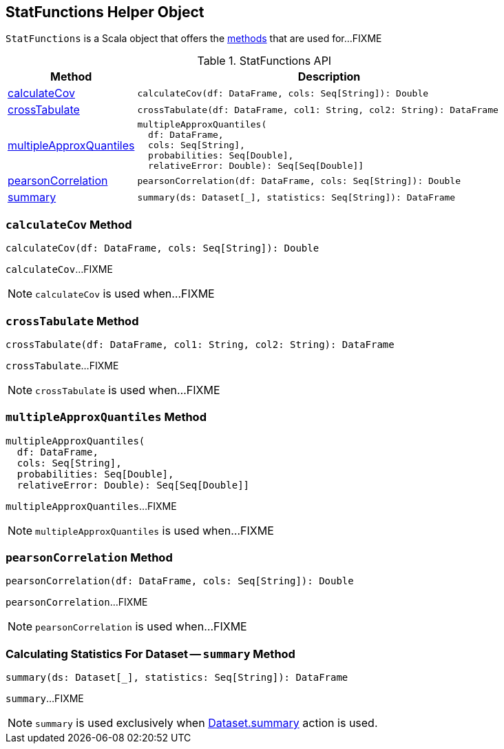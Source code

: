 == [[StatFunctions]] StatFunctions Helper Object

`StatFunctions` is a Scala object that offers the <<methods, methods>> that are used for...FIXME

[[methods]]
.StatFunctions API
[cols="1,3",options="header",width="100%"]
|===
| Method
| Description

| <<calculateCov, calculateCov>>
a|
[source, scala]
----
calculateCov(df: DataFrame, cols: Seq[String]): Double
----

| <<crossTabulate, crossTabulate>>
a|
[source, scala]
----
crossTabulate(df: DataFrame, col1: String, col2: String): DataFrame
----

| <<multipleApproxQuantiles, multipleApproxQuantiles>>
a|
[source, scala]
----
multipleApproxQuantiles(
  df: DataFrame,
  cols: Seq[String],
  probabilities: Seq[Double],
  relativeError: Double): Seq[Seq[Double]]
----

| <<pearsonCorrelation, pearsonCorrelation>>
a|
[source, scala]
----
pearsonCorrelation(df: DataFrame, cols: Seq[String]): Double
----

| <<summary, summary>>
a|
[source, scala]
----
summary(ds: Dataset[_], statistics: Seq[String]): DataFrame
----
|===

=== [[calculateCov]] `calculateCov` Method

[source, scala]
----
calculateCov(df: DataFrame, cols: Seq[String]): Double
----

`calculateCov`...FIXME

NOTE: `calculateCov` is used when...FIXME

=== [[crossTabulate]] `crossTabulate` Method

[source, scala]
----
crossTabulate(df: DataFrame, col1: String, col2: String): DataFrame
----

`crossTabulate`...FIXME

NOTE: `crossTabulate` is used when...FIXME

=== [[multipleApproxQuantiles]] `multipleApproxQuantiles` Method

[source, scala]
----
multipleApproxQuantiles(
  df: DataFrame,
  cols: Seq[String],
  probabilities: Seq[Double],
  relativeError: Double): Seq[Seq[Double]]
----

`multipleApproxQuantiles`...FIXME

NOTE: `multipleApproxQuantiles` is used when...FIXME

=== [[pearsonCorrelation]] `pearsonCorrelation` Method

[source, scala]
----
pearsonCorrelation(df: DataFrame, cols: Seq[String]): Double
----

`pearsonCorrelation`...FIXME

NOTE: `pearsonCorrelation` is used when...FIXME

=== [[summary]] Calculating Statistics For Dataset -- `summary` Method

[source, scala]
----
summary(ds: Dataset[_], statistics: Seq[String]): DataFrame
----

`summary`...FIXME

NOTE: `summary` is used exclusively when <<spark-sql-dataset-operators.adoc#summary, Dataset.summary>> action is used.
